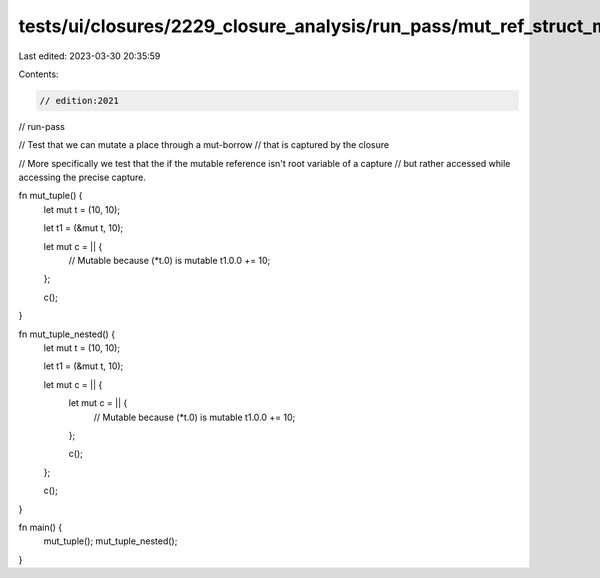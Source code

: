 tests/ui/closures/2229_closure_analysis/run_pass/mut_ref_struct_mem.rs
======================================================================

Last edited: 2023-03-30 20:35:59

Contents:

.. code-block:: rs

    // edition:2021
// run-pass

// Test that we can mutate a place through a mut-borrow
// that is captured by the closure

// More specifically we test that the if the mutable reference isn't root variable of a capture
// but rather accessed while accessing the precise capture.

fn mut_tuple() {
    let mut t = (10, 10);

    let t1 = (&mut t, 10);

    let mut c = || {
        // Mutable because (*t.0) is mutable
        t1.0.0 += 10;
    };

    c();
}

fn mut_tuple_nested() {
    let mut t = (10, 10);

    let t1 = (&mut t, 10);

    let mut c = || {
        let mut c = || {
            // Mutable because (*t.0) is mutable
            t1.0.0 += 10;
        };

        c();
    };

    c();
}

fn main() {
    mut_tuple();
    mut_tuple_nested();
}


